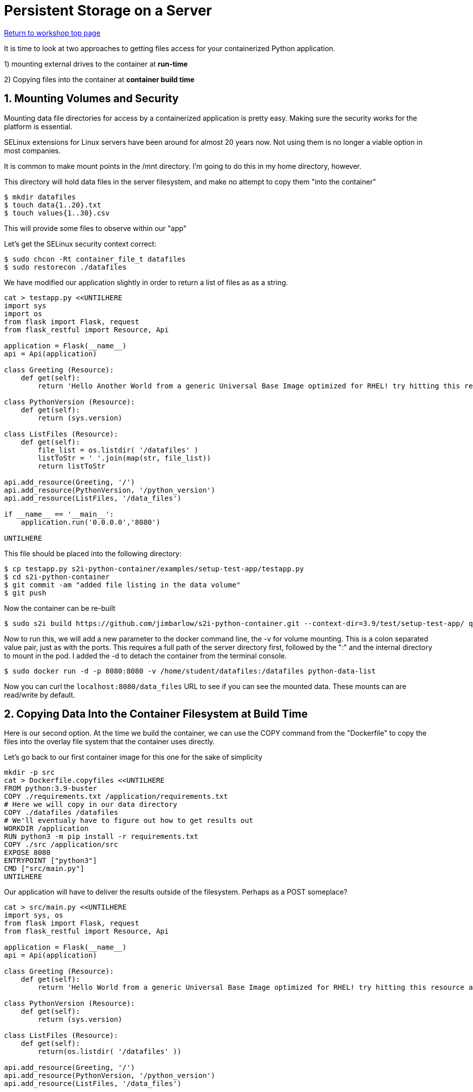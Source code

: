 :sectnums:
:sectnumlevels: 3
:imagesdir: ../images 

:tip-caption: :bulb:
:note-caption: :information_source:
:important-caption: :heavy_exclamation_mark:
:caution-caption: :fire:
:warning-caption: :warning:
ifdef::env-github[]
endif::[]

= Persistent Storage on a Server

link:../containers.adoc[Return to workshop top page]

It is time to look at two approaches to getting files access for your containerized Python application.

1) mounting external drives to the container at *run-time*

2) Copying files into the container at *container build time* 

== Mounting Volumes and Security

Mounting data file directories for access by a containerized application is pretty easy. Making sure the security works for the platform is essential.

SELinux extensions for Linux servers have been around for almost 20 years now. Not using them is no longer a viable option in most companies.

It is common to make mount points in the /mnt directory. I'm going to do this in my home directory, however.

This directory will hold data files in the server filesystem, and make no attempt to copy them "into the container"

[source,bash]
$ mkdir datafiles
$ touch data{1..20}.txt
$ touch values{1..30}.csv

This will provide some files to observe within our "app"

Let’s get the SELinux security context correct:

[source,bash]
$ sudo chcon -Rt container_file_t datafiles
$ sudo restorecon ./datafiles

We have modified our application slightly in order to return a list of files as as a string.

[source,bash]
----
cat > testapp.py <<UNTILHERE
import sys
import os
from flask import Flask, request
from flask_restful import Resource, Api

application = Flask(__name__)
api = Api(application)

class Greeting (Resource):
    def get(self):
        return 'Hello Another World from a generic Universal Base Image optimized for RHEL! try hitting this resource at /python_version'

class PythonVersion (Resource):
    def get(self):
        return (sys.version)

class ListFiles (Resource):
    def get(self):
        file_list = os.listdir( '/datafiles' )
        listToStr = ' '.join(map(str, file_list))
        return listToStr

api.add_resource(Greeting, '/')
api.add_resource(PythonVersion, '/python_version')
api.add_resource(ListFiles, '/data_files')

if __name__ == '__main__':
    application.run('0.0.0.0','8080')

UNTILHERE
----

This file should be placed into the following directory:

[source,bash]
$ cp testapp.py s2i-python-container/examples/setup-test-app/testapp.py
$ cd s2i-python-container
$ git commit -am "added file listing in the data volume"
$ git push

Now the container can be re-built 

[source,bash]
$ sudo s2i build https://github.com/jimbarlow/s2i-python-container.git --context-dir=3.9/test/setup-test-app/ quay.io/jdbarlow/python39:latest python-data-list

Now to run this, we will add a new parameter to the docker command line, the -v for volume mounting. This is a colon separated value pair, just as with the ports. This requires a full path of the server directory first, followed by the ":" and the internal directory to mount in the pod.  I added the -d to detach the container from the terminal console.

[source,bash]
$ sudo docker run -d -p 8080:8080 -v /home/student/datafiles:/datafiles python-data-list

Now you can curl the `localhost:8080/data_files` URL to see if you can see the mounted data. These mounts can are read/write by default.

== Copying Data Into the Container Filesystem at Build Time

Here is our second option. At the time we build the container, we can use the COPY command from the "Dockerfile" to copy the files into the overlay file system that the container uses directly.

Let's go back to our first container image for this one for the sake of simplicity

[source,bash]
mkdir -p src
cat > Dockerfile.copyfiles <<UNTILHERE
FROM python:3.9-buster
COPY ./requirements.txt /application/requirements.txt
# Here we will copy in our data directory
COPY ./datafiles /datafiles
# We'll eventualy have to figure out how to get results out
WORKDIR /application
RUN python3 -m pip install -r requirements.txt
COPY ./src /application/src
EXPOSE 8080
ENTRYPOINT ["python3"]
CMD ["src/main.py"]
UNTILHERE

Our application will have to deliver the results outside of the filesystem. Perhaps as a POST someplace?

[source,python]
----
cat > src/main.py <<UNTILHERE
import sys, os
from flask import Flask, request
from flask_restful import Resource, Api

application = Flask(__name__)
api = Api(application)

class Greeting (Resource):
    def get(self):
        return 'Hello World from a generic Universal Base Image optimized for RHEL! try hitting this resource at /python_version'

class PythonVersion (Resource):
    def get(self):
        return (sys.version)

class ListFiles (Resource):
    def get(self):
        return(os.listdir( '/datafiles' ))

api.add_resource(Greeting, '/')
api.add_resource(PythonVersion, '/python_version')
api.add_resource(ListFiles, '/data_files')


if __name__ == '__main__':
    application.run('0.0.0.0','8080')
----


Just for grins, I thought we would return the list rather than the string in this chapter.

Our requirements.txt stay the same, though we will not use gunicorn here, because we are not using source to image.
If we were using source to image, we could use the assemble script to copy the files.

Let's build:

[source,bash]
$ podman build -f Dockerfile.copyfiles -t copy-files-into

Let's run:
e.
Total 6 (delta 4), reused 0 (delta 0), pack-reused 0
[source,bash]
$ curl localhost:8080/data_files

Do you see the files returned as a list object?

== Copying Data Into Running Container Filesystems

The trick to this is to use the `sudo docker cp <files> CONTAINER_ID:/<destination_dir>

To extract files from a container, such as after a batch run:`sudo docker cp CONTAINER_ID:/<source_dir> /<local_dir>`

Let's try this with our running container from above.

Let's run the container again as it was built:

[source,bash]
$ sudo docker run -d --name python-container -p 8080:8080  docker-list-files

NOTE: The --name parameter has to be passed right after the -d parameter

For the first time today, we are naming the running container. Without the `--name` parameter, you may have noticed that two-word random names have been generated. Let's step back from the hexadecimal and random, and call this instance "python-container"

[source,bash]
---
$ touch exoskeleton{1,2,3,4}.txt
$ for i in {1..4} ; do sudo docker cp ./exoskeleton$i.txt python-container:/datafiles ; done
$ curl localhost:8080/data_files

tip: The docker cp command does not like wildcard globbing, so use a for loop to copy in the data.

results in:

```
[student@podman ~]$ curl localhost:8080/data_files
["data1.csv", "data1.txt", "data10.csv", "data10.txt", "data11.csv", "data11.txt", "data12.csv", "data12.txt", "data13.csv", "data13.txt", "data14.csv", "data14.txt", "data15.csv", "data15.txt", "data16.csv", "data16.txt", "data17.csv", "data17.txt", "data18.csv", "data18.txt", "data19.csv", "data19.txt", "data2.csv", "data2.txt", "data20.csv", "data20.txt", "data21.csv", "data22.csv", "data23.csv", "data24.csv", "data25.csv", "data26.csv", "data27.csv", "data28.csv", "data29.csv", "data3.csv", "data3.txt", "data30.csv", "data4.csv", "data4.txt", "data5.csv", "data5.txt", "data6.csv", "data6.txt", "data7.csv", "data7.txt", "data8.csv", "data8.txt", "data9.csv", "data9.txt", "exoskeleton[1,2,3,4}.txt", "exoskeleton1.txt", "exoskeleton2.txt", "exoskeleton3.txt", "exoskeleton4.txt"]
```
We can see we were able to move the data files to the container.

Let's see if we can get all of the datfiles out

[source,bash]
$ mkdir output
$ sudo docker cp python-container:/datafiles ./output/
$ ls -R ./output

yields:
```
./output:
datafiles

./output/datafiles:
data10.csv  data13.txt  data17.csv  data1.txt   data25.csv  data30.csv  data6.csv  data9.txt
data10.txt  data14.csv  data17.txt  data20.csv  data26.csv  data3.csv   data6.txt  exoskeleton[1,2,3,4}.txt
data11.csv  data14.txt  data18.csv  data20.txt  data27.csv  data3.txt   data7.csv  exoskeleton1.txt
data11.txt  data15.csv  data18.txt  data21.csv  data28.csv  data4.csv   data7.txt  exoskeleton2.txt
data12.csv  data15.txt  data19.csv  data22.csv  data29.csv  data4.txt   data8.csv  exoskeleton3.txt
data12.txt  data16.csv  data19.txt  data23.csv  data2.csv   data5.csv   data8.txt  exoskeleton4.txt
data13.csv  data16.txt  data1.csv   data24.csv  data2.txt   data5.txt   data9.csv
[student@podman ~]$ 
```
NOTE: While we cannot use wildcard file globbing for copying, we can copy directories.


link:../containers.adoc[Return to workshop top page]

